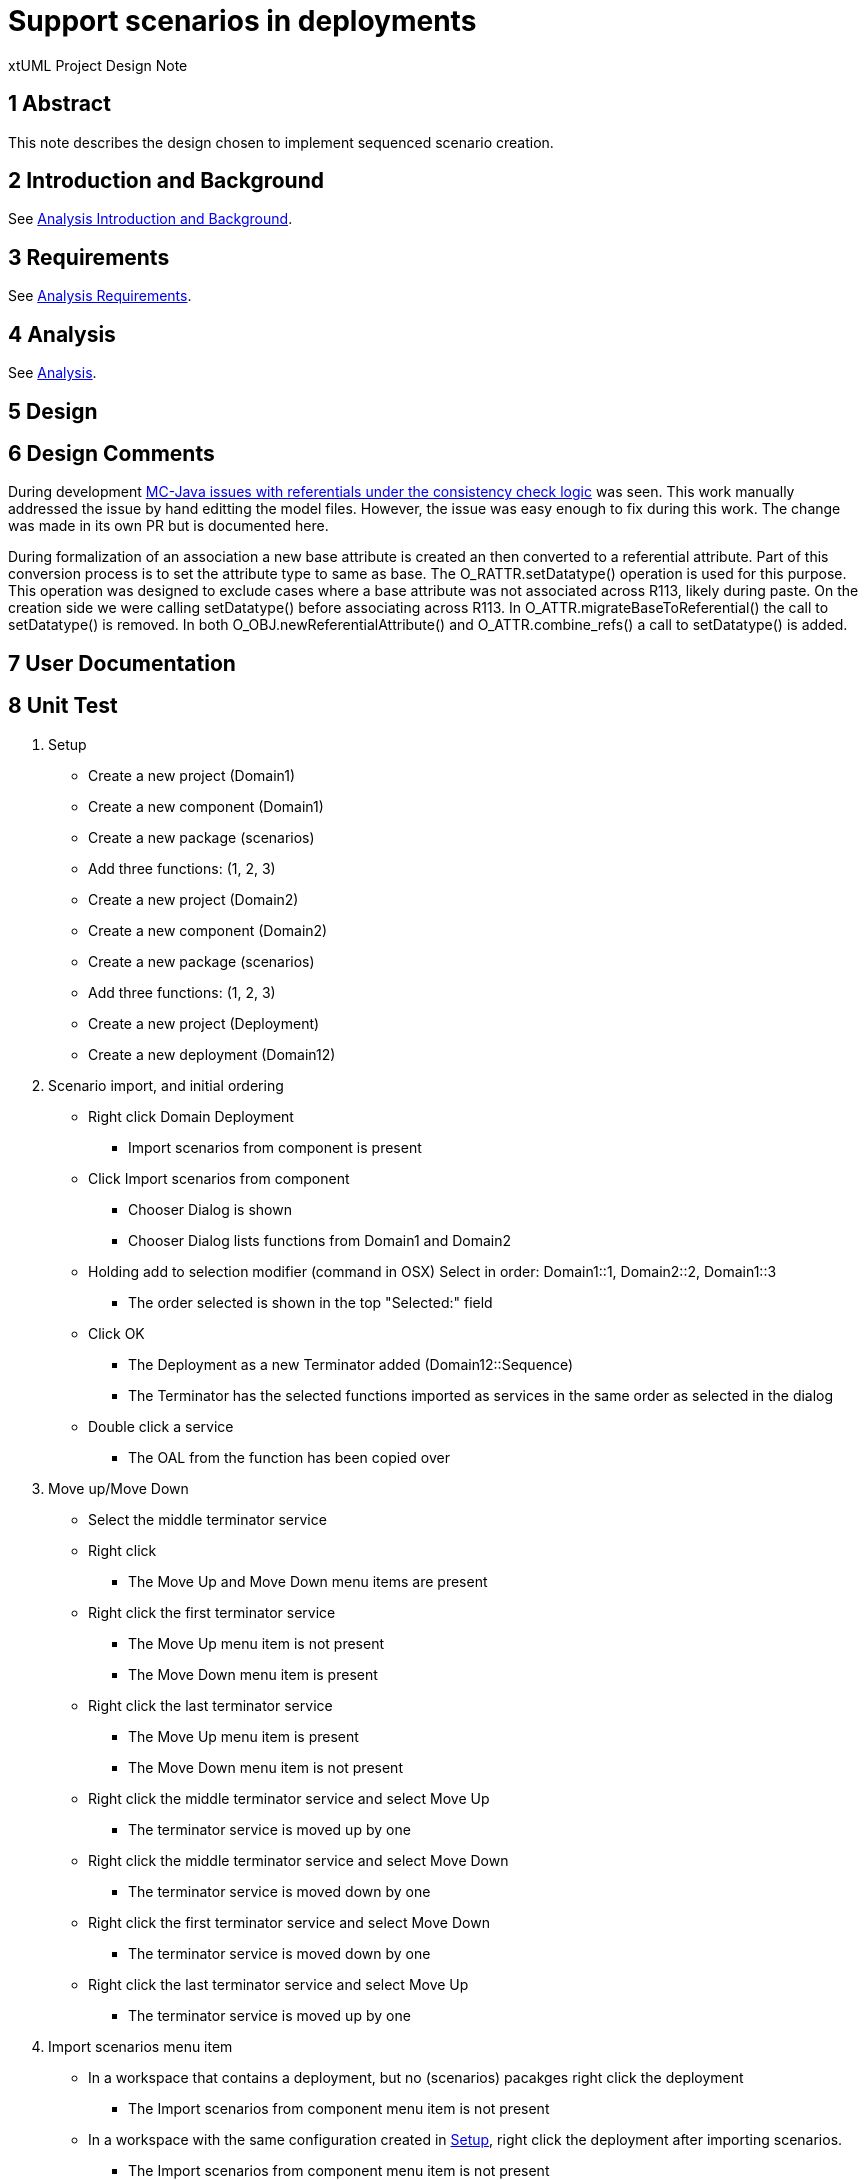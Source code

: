 = Support scenarios in deployments

xtUML Project Design Note

== 1 Abstract

This note describes the design chosen to implement sequenced scenario creation. 

== 2 Introduction and Background

See <<dr-2, Analysis Introduction and Background>>.

== 3 Requirements

See <<dr-2, Analysis Requirements>>.

== 4 Analysis

See <<dr-2, Analysis>>.


== 5 Design


== 6 Design Comments

During development <<dr-3,MC-Java issues with referentials under the consistency check logic>> was seen.  This work manually addressed the issue by hand editting the model files.  However, the issue was easy enough to fix during this work.  The change was made in its own PR but is documented here.

During formalization of an association a new base attribute is created an then converted to a referential attribute.  Part of this conversion process is to set the attribute type to same as base.  The O_RATTR.setDatatype() operation is used for this purpose.  This operation was designed to exclude cases where a base attribute was not associated across R113, likely during paste.  On the creation side we were calling setDatatype() before associating across R113.  In O_ATTR.migrateBaseToReferential() the call to setDatatype() is removed.  In both O_OBJ.newReferentialAttribute() and O_ATTR.combine_refs() a call to setDatatype() is added.

== 7 User Documentation


== 8 Unit Test
. [[Setup]]Setup
- Create a new project (Domain1)
- Create a new component (Domain1)
- Create a new package (scenarios)
- Add three functions: (1, 2, 3)
- Create a new project (Domain2)
- Create a new component (Domain2)
- Create a new package (scenarios)
- Add three functions: (1, 2, 3)
- Create a new project (Deployment)
- Create a new deployment (Domain12)
. Scenario import, and initial ordering
- Right click Domain Deployment
* Import scenarios from component is present
- Click Import scenarios from component
* Chooser Dialog is shown
* Chooser Dialog lists functions from Domain1 and Domain2
- Holding add to selection modifier (command in OSX) Select in order: Domain1::1, Domain2::2, Domain1::3
* The order selected is shown in the top "Selected:" field
- Click OK
* The Deployment as a new Terminator added (Domain12::Sequence)
* The Terminator has the selected functions imported as services in the same order as selected in the dialog
- Double click a service
* The OAL from the function has been copied over
. Move up/Move Down
- Select the middle terminator service
- Right click
* The Move Up and Move Down menu items are present
- Right click the first terminator service
* The Move Up menu item is not present
* The Move Down menu item is present
- Right click the last terminator service
* The Move Up menu item is present
* The Move Down menu item is not present
- Right click the middle terminator service and select Move Up
* The terminator service is moved up by one
- Right click the middle terminator service and select Move Down
* The terminator service is moved down by one
- Right click the first terminator service and select Move Down
* The terminator service is moved down by one
- Right click the last terminator service and select Move Up
* The terminator service is moved up by one
. Import scenarios menu item
- In a workspace that contains a deployment, but no (scenarios) pacakges right click the deployment
* The Import scenarios from component menu item is not present
- In a workspace with the same configuration created in <<Setup, Setup>>, right click the deployment after importing scenarios.
* The Import scenarios from component menu item is not present

== 9 Document References

In this section, list all the documents that the reader may need to refer to.
Give the full path to reference a file.

. [[dr-1]] https://support.onefact.net/issues/11455[11455 - export deployment (build set)]
. [[dr-2]] https://github.com/travislondon/bridgepoint/blob/master/doc-bridgepoint/notes/11455_deployments/11455_deployments_scenarios.ant.adoc
. [[dr-3]] https://support.onefact.net/issues/9573[9573 - MC-Java issues with referentials under the consistency check logic]

---

This work is licensed under the Creative Commons CC0 License

---
